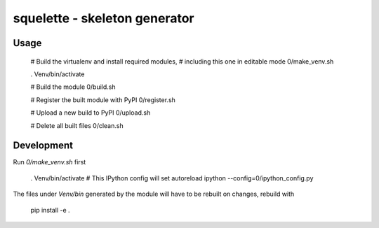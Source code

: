 squelette - skeleton generator
=============================


Usage
-----

  # Build the virtualenv and install required modules,
  # including this one in editable mode
  0/make_venv.sh

  . Venv/bin/activate

  # Build the module
  0/build.sh

  # Register the built module with PyPI
  0/register.sh

  # Upload a new build to PyPI
  0/upload.sh

  # Delete all built files
  0/clean.sh


Development
-----------

Run `0/make_venv.sh` first 

  . Venv/bin/activate
  # This IPython config will set autoreload
  ipython --config=0/ipython_config.py

The files under `Venv/bin` generated by the module will have to be rebuilt
on changes, rebuild with

  pip install -e .


